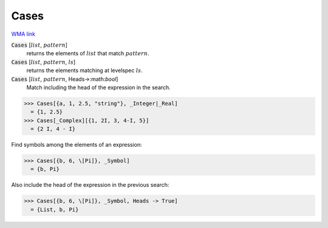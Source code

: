 Cases
=====

`WMA link <https://reference.wolfram.com/language/ref/Cases.html>`_


:code:`Cases` [:math:`list`, :math:`pattern`]
    returns the elements of :math:`list` that match :math:`pattern`.

:code:`Cases` [:math:`list`, :math:`pattern`, :math:`ls`]
    returns the elements matching at levelspec :math:`ls`.

:code:`Cases` [:math:`list`, :math:`pattern`, Heads->:math:`bool`]
    Match including the head of the expression in the search.





>>> Cases[{a, 1, 2.5, "string"}, _Integer|_Real]
  = {1, 2.5}
>>> Cases[_Complex][{1, 2I, 3, 4-I, 5}]
  = {2 I, 4 - I}

Find symbols among the elements of an expression:

>>> Cases[{b, 6, \[Pi]}, _Symbol]
  = {b, Pi}

Also include the head of the expression in the previous search:

>>> Cases[{b, 6, \[Pi]}, _Symbol, Heads -> True]
  = {List, b, Pi}

